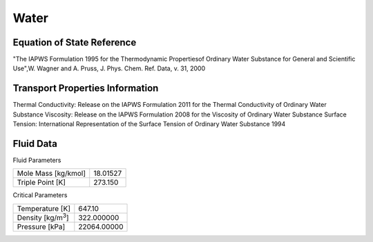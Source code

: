 
********************
Water
********************

Equation of State Reference
===========================
"The IAPWS Formulation 1995 for the Thermodynamic Propertiesof Ordinary Water Substance for General and Scientific Use",W. Wagner and A. Pruss, J. Phys. Chem. Ref. Data, v. 31, 2000

Transport Properties Information
================================
Thermal Conductivity: Release on the IAPWS Formulation 2011 for the Thermal Conductivity of Ordinary Water Substance
Viscosity: Release on the IAPWS Formulation 2008 for the Viscosity of Ordinary Water Substance
Surface Tension: International Representation of the Surface Tension of Ordinary Water Substance 1994



Fluid Data
==========

Fluid Parameters

=========================  ==============================
Mole Mass [kg/kmol]        18.01527
Triple Point [K]           273.150
=========================  ==============================

Critical Parameters

==========================  ==============================
Temperature [K]             647.10
Density [kg/m\ :sup:`3`\ ]   322.000000
Pressure [kPa]              22064.00000
==========================  ==============================


